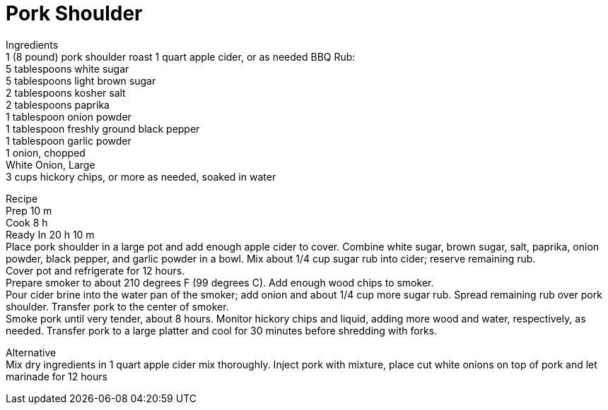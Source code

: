 = Pork Shoulder
:keywords: 
:navtitle: 
:description:
:experimental: 
:hardbreaks-option:
:imagesdir: ../images
:source-highlighter: highlight.js
:icons: font
:table-stripes: even
:tabs:
:tabs-sync-option:

Ingredients
1 (8 pound) pork shoulder roast 1 quart apple cider, or as needed BBQ Rub: 
5 tablespoons white sugar
5 tablespoons light brown sugar 
2 tablespoons kosher salt 
2 tablespoons paprika 
1 tablespoon onion powder 
1 tablespoon freshly ground black pepper 
1 tablespoon garlic powder 
1 onion, chopped
White Onion, Large 
 3 cups hickory chips, or more as needed, soaked in water

Recipe 
Prep 10 m
Cook 8 h
Ready In 20 h 10 m
Place pork shoulder in a large pot and add enough apple cider to cover. Combine white sugar, brown sugar, salt, paprika, onion powder, black pepper, and garlic powder in a bowl. Mix about 1/4 cup sugar rub into cider; reserve remaining rub.
Cover pot and refrigerate for 12 hours.
Prepare smoker to about 210 degrees F (99 degrees C). Add enough wood chips to smoker.
Pour cider brine into the water pan of the smoker; add onion and about 1/4 cup more sugar rub. Spread remaining rub over pork shoulder. Transfer pork to the center of smoker.
Smoke pork until very tender, about 8 hours. Monitor hickory chips and liquid, adding more wood and water, respectively, as needed. Transfer pork to a large platter and cool for 30 minutes before shredding with forks.


Alternative
Mix dry ingredients in 1 quart apple cider mix thoroughly. Inject pork with mixture, place cut white onions on top of pork and let marinade for 12 hours
